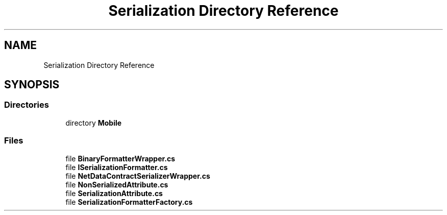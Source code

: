 .TH "Serialization Directory Reference" 3 "Thu Jul 22 2021" "Version 5.4.2" "CSLA.NET" \" -*- nroff -*-
.ad l
.nh
.SH NAME
Serialization Directory Reference
.SH SYNOPSIS
.br
.PP
.SS "Directories"

.in +1c
.ti -1c
.RI "directory \fBMobile\fP"
.br
.in -1c
.SS "Files"

.in +1c
.ti -1c
.RI "file \fBBinaryFormatterWrapper\&.cs\fP"
.br
.ti -1c
.RI "file \fBISerializationFormatter\&.cs\fP"
.br
.ti -1c
.RI "file \fBNetDataContractSerializerWrapper\&.cs\fP"
.br
.ti -1c
.RI "file \fBNonSerializedAttribute\&.cs\fP"
.br
.ti -1c
.RI "file \fBSerializationAttribute\&.cs\fP"
.br
.ti -1c
.RI "file \fBSerializationFormatterFactory\&.cs\fP"
.br
.in -1c
